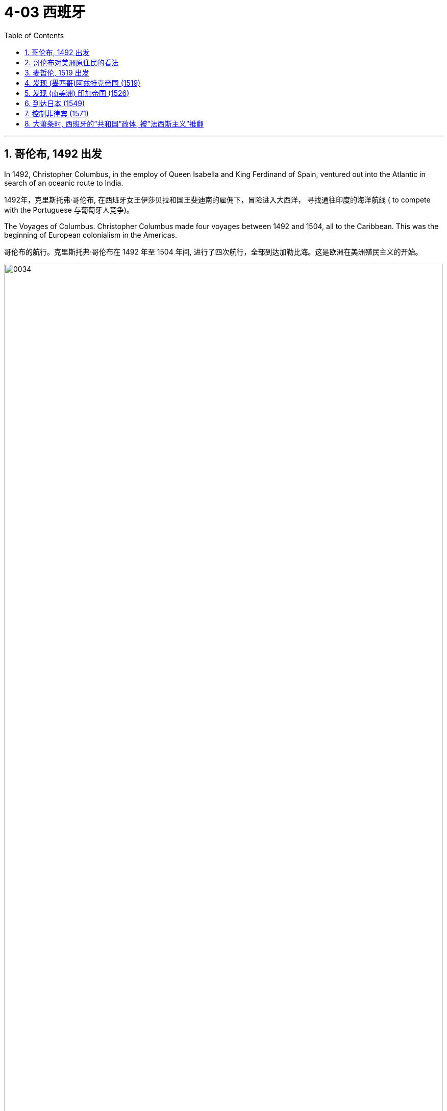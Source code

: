 
= 4-03 西班牙
:toc: left
:toclevels: 3
:sectnums:
:stylesheet: myAdocCss.css

'''


== 哥伦布, 1492 出发

In 1492, Christopher Columbus, in the employ of Queen Isabella and King Ferdinand of Spain, ventured out into the Atlantic in search of an oceanic route to India.

1492年，克里斯托弗·哥伦布, 在西班牙女王伊莎贝拉和国王斐迪南的雇佣下，冒险进入大西洋， 寻找通往印度的海洋航线 (  to compete with the Portuguese 与葡萄牙人竞争)。

The Voyages of Columbus. Christopher Columbus made four voyages between 1492 and 1504, all to the Caribbean. This was the beginning of European colonialism in the Americas.

哥伦布的航行。克里斯托弗·哥伦布在 1492 年至 1504 年间, 进行了四次航行，全部到达加勒比海。这是欧洲在美洲殖民主义的开始。

image:img/0034.jpg[,100%]

When Columbus arrived, the Indigenous population of the entire Western Hemisphere likely numbered around seventy-five million (compared to Europe’s population of probably around seventy million), although historians’ estimates vary greatly.

当哥伦布到达时，整个西半球的土著人口数量, 可能约为七千五百万（而欧洲的人口可能约为七千万），尽管历史学家的估计差异很大。

'''

==  哥伦布对美洲原住民的看法

They neither carry nor know anything of arms, for I showed them swords, and they took them by the blade and cut themselves through ignorance. They have no iron. They should be good servants and intelligent, for I observed that they quickly took in what was said to them, and I believe that they would easily be made Christians, as it appeared to me that they had no religion.

These people are very simple as regards the use of arms. With fifty men they can all be subjugated and made to do what is required of them.

(代表西班牙的) 克里斯托弗·哥伦布 (Christopher Columbus) 于 1492 年写道: 他们既不携带武器，也不知道任何武器，因为我向他们展示了剑，他们拿着剑，因无知而割伤了自己。他们没有铁. 他们应该是好的仆人和聪明人，因为我观察到, 他们很快就接受了我们对他们说的话，我相信他们很容易成为基督徒，因为在我看来他们没有宗教信仰。(人善被人欺. 人家第一时间就已经在判断你, 进行比较, 并定位下你与他们的地位高低.) 这些人在使用武器方面非常简单. 只要有五十个人，他们就可以被征服, 并迫使他们做"我们要求他们做的事情"。

'''

==  麦哲伦, 1519 出发

Ferdinand Magellan also dreamed of finding a route to the Spice Islands. He planned, however, to discover a westward route by sailing west from Portugal, instead of taking the long route eastward around the tip of Africa and through the Indian Ocean.

When the Portuguese king declined to fund the exploratory voyage, Magellan approached the king of Spain, who provided him with the funds and ships he needed. The crew came from many countries, which was common aboard ships at that time.

费迪南德·麦哲伦(葡萄牙人)也梦想找到一条通往香料群岛的航线。然而，他计划从葡萄牙向西航行，探索一条向西的航线，而不是"绕非洲一角、穿过印度洋向东走很长的航线"。

当葡萄牙国王拒绝资助这次探险航行时，麦哲伦找到了西班牙国王，西班牙国王为他提供了所需的资金和船只。

In 1519, with a fleet of five ships and a crew of two hundred seventy, Magellan departed from Spain. He crossed the Atlantic and sailed around the southern tip of South America.

On March 6, 1521, with their fresh water nearly exhausted after three months spent crossing the Pacific, they sighted Guam, and not long after, they made landfall in the Philippines.

1519 年，麦哲伦率领一支由五艘船, 和 270 名船员组成的舰队离开西班牙。他横渡大西洋，绕过南美洲南端.  +
1521年3月6日，他们在横渡太平洋三个月后淡水几乎耗尽的情况下，终于看到了关岛，不久之后，他们在菲律宾登陆。

'''

==  发现 (墨西哥)阿兹特克帝国 (1519)

In 1519, the conquistador Hernán Cortés landed at Potonchan on the Yucatán Peninsula and marched north to the interior of Mexico, where he encountered the powerful Aztec Empire.

1519年，征服者埃尔南·科尔特斯, 在尤卡坦半岛的波通昌登陆，向北进军墨西哥内陆，在那里遇到了强大的"阿兹特克帝国"。

'''

==  发现 (南美洲) 印加帝国 (1526)

Cortés’s exploits in Mexico were soon matched by those of another Spanish adventurer, Francisco Pizarro, who conquered the Inca Empire in South America.

科尔特斯在墨西哥(发现"阿兹特克帝国")的功绩, 很快被另一位西班牙冒险家弗朗西斯科·皮萨罗的功绩相媲美，后者征服了南美洲的"印加帝国"。

'''

==  到达日本 (1549)

The Portuguese were soon followed by the Spanish in 1549, and on the heels of the Portuguese and Spanish came the Dutch and the English.

1549 年，西班牙人紧随葡萄牙人(1543)之后而来 (到达日本)，紧接着葡萄牙人和西班牙人之后, (日本)又出现了荷兰人和英国人。

'''

==  控制菲律宾 (1571)

In 1571, the Spanish established the city of Manila, which became their capital in the East Indies.

1571年，西班牙人建立了马尼拉市，成为他们在东印度群岛的首都。

'''

==  大萧条时, 西班牙的”共和国”政体, 被”法西斯主义”推翻

In Spain, a military dictatorship was instituted in 1924. After it ended in 1930, a republic was established that quickly sought to modernize the nation. It tried to eliminate the Catholic Church’s dominant role in society and politics and attempted other changes such as land redistribution and the institution of voting rights for women and more liberal divorce laws.

西班牙于 1924 年建立了"军事独裁统治"。1930 年"军事独裁统治"结束后，建立了共和国，并迅速实现国家现代化。它试图消除"天主教会"在社会和政治中的主导地位，并尝试其他变革，例如土地重新分配, 和妇女投票权制度, 以及更自由的"离婚法"。

However, a serious military coup erupted in 1936. Fascists calling themselves Nationalists had co-opted much of the Spanish military. The popular general Francisco Franco, former head of Spain’s military academy, was opposed to Republican ideologies. British, French, and other European powers pursued a policy of nonintervention. The League of Nations also failed to take action.

Franco’s brand of fascism and his revulsion of popular democracy, liberal ideals, secularism, feminism, and communism were similar to those of Mussolini and Hitler.

然而，1936 年爆发了一场严重的军事政变。自称为"民族主义者"的法西斯分子, 收编了大部分西班牙军队. 受欢迎的西班牙军事学院前院长"弗朗西斯科·佛朗哥"将军, 反对"共和主义"意识形态。然而，英国、法国和其他欧洲大国, 奉行不干涉政策. "国际联盟"也没有采取行动。

佛朗哥的法西斯主义, 以及他对"大众民主、自由主义理想、世俗主义、女权主义和共产主义"的厌恶, 与墨索里尼和希特勒相似。

'''